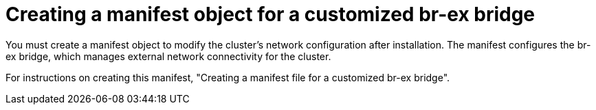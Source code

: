 :_mod-docs-content-type: CONCEPT
[id="creating-manifest-custom-br-ex_{context}"] 
= Creating a manifest object for a customized br-ex bridge 

You must create a manifest object to modify the cluster’s network configuration after installation. The manifest configures the br-ex bridge, which manages external network connectivity for the cluster. 

For instructions on creating this manifest, "Creating a manifest file for a customized br-ex bridge".